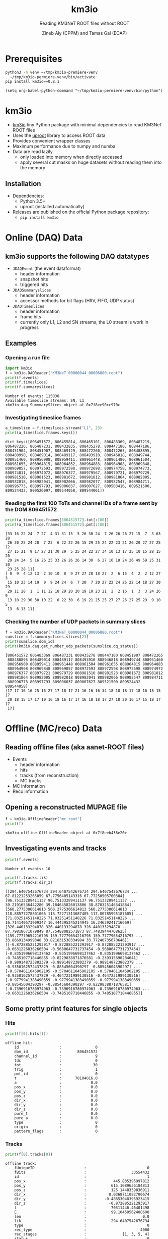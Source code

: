 #+OPTIONS: num:nil toc:nil reveal_single_file:t
#+REVEAL_ROOT: ~/opt/reveal.js-3.9.2
#+REVEAL_TRANS: none
#+REVEAL_THEME: white
#+REVEAL_MIN_SCALE: 1.0
#+REVEAL_MAX_SCALE: 1.0
#+REVEAL_TITLE_SLIDE: <h1>%t</h1><h3>%s</h3><p>%A %a</p><p><a href="%u">%u</a></p>

#+Title: km3io
#+Subtitle: Reading KM3NeT ROOT files without ROOT
#+Author: Zineb Aly (CPPM) and Tamas Gal (ECAP)
#+Email: zaly@km3et.de tgal@km3net.de
#+REVEAL_TALK_URL: https://indico.cern.ch/event/878692/


* Prerequisites
#+BEGIN_SRC bash :results silent :async t
python3 -m venv ~/tmp/km3io-premiere-venv
. ~/tmp/km3io-permiere-venv/bin/activate
pip install km3io==0.8.1
#+END_SRC

#+BEGIN_SRC elisp
(setq org-babel-python-command "~/tmp/km3io-permiere-venv/bin/python")
#+END_SRC

#+RESULTS:
: ~/tmp/km3io-permiere-venv/bin/python

* km3io
#+ATTR_REVEAL: :frag (appear)
- [[https://git.km3net.de/km3py/km3io][km3io]] tiny Python package with minimal dependencies to read KM3NeT ROOT files
- Uses the [[https://github.com/scikit-hep/uproot][uproot]] library to access ROOT data
- Provides convenient wrapper classes
- Maximum performance due to numpy and numba
- Data are read lazily
  - only loaded into memory when directly accessed
  - apply several cut masks on huge datasets without reading them into the memory

** Installation
- Dependencies:
  - Python 3.5+
  - uproot (installed automatically)
- Releases are published on the official Python package repository:
  - ~pip install km3io~

* Online (DAQ) Data
** km3io supports the following DAQ datatypes
#+ATTR_REVEAL: :frag (appear)
- ~JDAQEvent~ (the event dataformat)
  - header information
  - snapshot hits
  - triggered hits
- ~JDAQSummaryslices~
  - header information
  - accessor methods for bit flags (HRV, FIFO, UDP status)
- ~JDAQTimeslices~
  - header information
  - frame hits
  - currently only L1, L2 and SN streams, the L0 stream is work in progress

** Examples
*** Opening a run file
#+BEGIN_SRC python :results output replace :session km3io :exports both
import km3io
f = km3io.DAQReader("KM3NeT_00000044_00006880.root")
print(f.events)
print(f.timeslices)
print(f.summaryslices)
#+END_SRC

#+RESULTS:
: Number of events: 115038
: Available timeslice streams: SN, L1
: <km3io.daq.SummmarySlices object at 0x7f8ee90cc970>

*** Investigating timeslice frames

#+BEGIN_SRC python :results output replace :session km3io :exports both
a_timeslice = f.timeslices.stream("L1", 23)
print(a_timeslice.frames.keys())
#+END_SRC

#+RESULTS:
: dict_keys([806451572, 806455814, 806465101, 806483369, 806487219, 806487226, 806487231, 808432835, 808435278, 808447180, 808447186, 808451904, 808451907, 808469129, 808472260, 808472265, 808488895, 808488990, 808489014, 808489117, 808493910, 808946818, 808949744, 808951460, 808956908, 808959411, 808961448, 808961480, 808961504, 808961655, 808964815, 808964852, 808964883, 808964908, 808969848, 808969857, 808972593, 808972598, 808972698, 808974758, 808974773, 808974811, 808974972, 808976377, 808979567, 808979721, 808979729, 808981510, 808981523, 808981672, 808981812, 808981864, 808982005, 808982018, 808982041, 808982066, 808982077, 808982547, 808984711, 808996773, 808997793, 809006037, 809007627, 809503416, 809521500, 809524432, 809526097, 809544058, 809544061])

*** Reading the first 100 ToTs and channel IDs of a frame sent by the DOM 806451572

#+BEGIN_SRC python :results output replace :session km3io :exports both
print(a_timeslice.frames[806451572].tot[:100])
print(a_timeslice.frames[806451572].pmt[:100])
#+END_SRC

#+RESULTS:
#+begin_example
[33 16 22 24  7 27  4 31 31 15  5 26 30 24  7 26 26 26 27 15  7  3 63 28
 26 30 25 24 20  7 23  6 22 22 26 15 29 25 24 22 23 21 26 20 27 27 25 12
 27 15 21  9 17 27 21 30 29  5 25 24 22 27 34 10 13 17 25 10 15 28 15 20
 29 24 24  5 16 26 25 33 26 26 26 14 30  6 27 10 18 24 26 49 59 25 31 30
 23 25 28 11]
[ 0  9  4 12 13  2 10 10  8  9 27 27 28 18 27  2  6 15  4  2  2 12 27  3
 15 10 23 14 19  9  9 24 24  6  7 20  7 20 27 22 24 25 22 14 18 27 30 29
 29 11 28  1  1 11 12 18 29 20 20 19 10 23 21  2  2 16  1  3  3 24 26  9
 13 10 29 30 30 10 22  0 22 30  6 19 21 25 25 27 27 26 27 25 29  9 10  5
 13  6 13 11]
#+end_example

*** Checking the number of UDP packets in summary slices

#+BEGIN_SRC python :results output replace :session km3io :exports both
f = km3io.DAQReader("KM3NeT_00000044_00006880.root")
sumslice = f.summaryslices.slices[23]
print(sumslice.dom_id)
print(km3io.daq.get_number_udp_packets(sumslice.dq_status))
#+END_SRC

#+RESULTS:
#+begin_example
[806451572 806483369 806487231 808435278 808447180 808451907 808472265
 808488895 808489014 808489117 808493910 808946818 808949744 808951460
 808956908 808959411 808961448 808961504 808961655 808964815 808964883
 808964908 808969848 808969857 808972593 808972598 808972698 808974972
 808976377 808979721 808979729 808981510 808981523 808981672 808981812
 808981864 808982005 808982018 808982041 808982066 808982547 808984711
 808996773 808997793 809006037 809007627 809521500 809524432 809544058]
[17 17 16 16 25 16 27 17 18 17 21 16 16 16 34 18 18 18 17 18 16 18 15 17
 20 18 15 17 17 19 16 18 16 17 17 16 18 18 17 27 18 20 16 17 15 18 17 17
 17]
#+end_example

* Offline (MC/reco) Data
** Reading offline files (aka aanet-ROOT files)
#+ATTR_REVEAL: :frag (appear)
- Events
  - header information
  - hits
  - tracks (from reconstruction)
  - MC tracks
- MC information
- Reco information

** Opening a reconstructed MUPAGE file
#+BEGIN_SRC python :results output replace :session km3io :exports both
f = km3io.OfflineReader("mc.root")
print(f)
#+END_SRC

#+RESULTS:
: <km3io.offline.OfflineReader object at 0x7f8eeb436e20>

** Investigating events and tracks
#+BEGIN_SRC python :results output replace :session km3io :exports both
print(f.events)
#+END_SRC

#+RESULTS:
: Number of events: 10

#+BEGIN_SRC python :results output replace :session km3io :exports both
print(f.tracks.lik)
print(f.tracks.dir_z)
#+END_SRC

#+RESULTS:
: [[294.6407542676734 294.6407542676734 294.6407542676734 ... 67.81221253265059 67.7756405143316 67.77250505700384] [96.75133289411137 96.75133289411137 96.75133289411137 ... 39.21916536442286 39.184645826013806 38.870325146341884] [560.2775306614813 560.2775306614813 560.2775306614813 ... 118.88577278801066 118.72271313687405 117.80785995187605] ... [71.03251451148226 71.03251451148226 71.03251451148226 ... 16.714140573909347 16.444395245214945 16.34639241716669] [326.440133294878 326.440133294878 326.440133294878 ... 87.79818671079849 87.75488082571873 87.74839444768625] [159.77779654216795 159.77779654216795 159.77779654216795 ... 33.8669134999348 33.821631538334984 33.77240735670646]]
: [[-0.872885221293917 -0.872885221293917 -0.872885221293917 ... -0.6631226836266504 -0.5680647731737454 -0.5680647731737454] [-0.8351996698137462 -0.8351996698137462 -0.8351996698137462 ... -0.7485107718446855 -0.8229838871876581 -0.239315690284641] [-0.989148723802379 -0.989148723802379 -0.989148723802379 ... -0.9350162572437829 -0.88545604390297 -0.88545604390297] ... [-0.5704611045902105 -0.5704611045902105 -0.5704611045902105 ... -0.9350162572437829 -0.4647231989130516 -0.4647231989130516] [-0.9779941383490359 -0.9779941383490359 -0.9779941383490359 ... -0.88545604390297 -0.88545604390297 -0.8229838871876581] [-0.7396916780974963 -0.7396916780974963 -0.7396916780974963 ... -0.6631226836266504 -0.7485107718446855 -0.7485107718446855]]

** Some pretty print features for single objects
*** Hits
#+BEGIN_SRC python :results output replace :session km3io :exports both
print(f[0].hits[1])
#+END_SRC

#+RESULTS:
#+begin_example
offline hit:
	id                  :               0
	dom_id              :       806451572
	channel_id          :               9
	tdc                 :               0
	tot                 :              30
	trig                :               1
	pmt_id              :               0
	t                   :      70104016.0
	a                   :             0.0
	pos_x               :             0.0
	pos_y               :             0.0
	pos_z               :             0.0
	dir_x               :             0.0
	dir_y               :             0.0
	dir_z               :             0.0
	pure_t              :             0.0
	pure_a              :             0.0
	type                :               0
	origin              :               0
	pattern_flags       :               0
#+end_example

*** Tracks

#+BEGIN_SRC python :results output replace :session km3io :exports both
print(f[0].tracks[0])
#+END_SRC

#+RESULTS:
#+begin_example
offline track:
	fUniqueID                      :                           0
	fBits                          :                    33554432
	id                             :                           1
	pos_x                          :            445.835395997812
	pos_y                          :           615.1089636184813
	pos_z                          :           125.1448339836911
	dir_x                          :          0.0368711082700674
	dir_y                          :        -0.48653048395923415
	dir_z                          :          -0.872885221293917
	t                              :           70311446.46401498
	E                              :           99.10458562488608
	len                            :                         0.0
	lik                            :           294.6407542676734
	type                           :                           0
	rec_type                       :                        4000
	rec_stages                     :                [1, 3, 5, 4]
	status                         :                           0
	mother_id                      :                          -1
	hit_ids                        :                          []
	error_matrix                   :                          []
	comment                        :                           0
	JGANDALF_BETA0_RAD             :        0.004957442219414389
	JGANDALF_BETA1_RAD             :        0.003417848024252858
	JGANDALF_CHI2                  :          -294.6407542676734
	JGANDALF_NUMBER_OF_HITS        :                       142.0
	JENERGY_ENERGY                 :           99.10458562488608
	JENERGY_CHI2                   :     1.7976931348623157e+308
	JGANDALF_LAMBDA                :      4.2409761837248484e-12
	JGANDALF_NUMBER_OF_ITERATIONS  :                        10.0
	JSTART_NPE_MIP                 :           24.88469697331908
	JSTART_NPE_MIP_TOTAL           :           55.88169412579765
	JSTART_LENGTH_METRES           :           98.89582506402911
	JVETO_NPE                      :                         0.0
	JVETO_NUMBER_OF_HITS           :                         0.0
	JENERGY_MUON_RANGE_METRES      :           344.9767431592819
	JENERGY_NOISE_LIKELIHOOD       :         -333.87773581129136
	JENERGY_NDF                    :                      1471.0
	JENERGY_NUMBER_OF_HITS         :                       101.0
#+end_example

** Extracting the energy of every first reco track in each event

#+BEGIN_SRC python :results output replace :session km3io :exports both
f = km3io.OfflineReader("mupage.root")
print(f.mc_tracks)
print(f.mc_tracks.id.counts)
mask = f.mc_tracks.id.counts > 0
print(f.mc_tracks.E[mask, 0])
#+END_SRC

#+RESULTS:
: Number of tracks: 12236
: [11  2  3 ... 10  1  4]
: [17.72 73.213 10884.78 1694.332 1221.061 22945.123 11019.418 ...]

* ORCA DU4 RBR Analysis Example
** A tiny function to extract track attributes from a list of files

#+BEGIN_SRC python
def extract_features(files, features):
    """Return a dict with the features from every best reco track"""
    data = defaultdict(list)
    for f in tqdm(files):
        tracks = km3io.OfflineReader(f).tracks
        mask = tracks.len.counts > 0
        for feature in features:
            data[feature].append(getattr(tracks, feature)[mask, 0])
    return {k: np.hstack(v) for k, v in data.items()}
#+END_SRC

** Extracting ~E~, ~lik~, ~pos[xyz]~ and ~dir[xyz]~
- Only takes a few seconds per file
- Results are numpy arrays

#+BEGIN_SRC python
sea_files = glob("data/reco-sea/*aanet*.root")
features = ['E', 'lik', *[e + '_' + q for q in 'xyz' for e in ['pos', 'dir']]]
sea_data = extract_features(sea_files, features)
#+END_SRC

** Plotting some data with ~matplotlib~
#+BEGIN_SRC python
fig, ax = plt.subplots()
plot_options = {
    'histtype': 'step',
    'bins': 100,
    'log': True,
    'linewidth': 2
}
ax.hist(sea_data['E'], label="sea data", **plot_options)
ax.hist(mc_data['E'], label="atm. muons MC (JSirene)", **plot_options)
ax.set_xlabel("energy / GeV")
ax.legend(); ax.grid();
#+END_SRC

#+REVEAL: split

[[file:./images/orca-du4.png]]

* Command line tool(s)
- We are working on some counter parts to the Jpp tools
  - ~KPrintTree -f FILENAME~: similar to ~JPrintTree~
  - more to come (feel free to request or contribute)

* Thanks
- Zineb Aly (CPPM)
- Tamas Gal (ECAP)
- Johannes Schumann (ECAP)

** Important links
- Docs: [[https://km3py.pages.km3net.de/km3io]]
- Source: [[https://git.km3net.de/km3py/km3io]]
- uproot: [[https://github.com/scikit-hep/uproot]]
